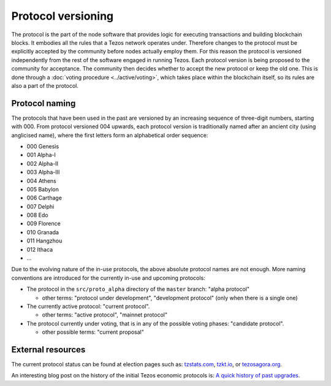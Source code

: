 Protocol versioning
===================

The protocol is the part of the node software that provides logic for executing
transactions and building blockchain blocks. It embodies all the rules that a
Tezos network operates under. Therefore changes to the protocol must be
explicitly accepted by the community before nodes actually employ them. For this
reason the protocol is versioned independently from the rest of the software
engaged in running Tezos. Each protocol version is being proposed to the
community for acceptance. The community then decides whether to accept the new
protocol or keep the old one. This is done through a :doc:`voting procedure <../active/voting>`, which
takes place within the blockchain itself, so its rules are also a part of the
protocol.

.. _naming_convention:

Protocol naming
---------------

The protocols that have been used in the past are versioned by an increasing
sequence of three-digit numbers, starting with 000. From protocol versioned 004
upwards, each protocol version is traditionally named after an ancient city
(using anglicised name), where the first letters form an alphabetical order
sequence:

* 000 Genesis
* 001 Alpha-I
* 002 Alpha-II
* 003 Alpha-III
* 004 Athens
* 005 Babylon
* 006 Carthage
* 007 Delphi
* 008 Edo
* 009 Florence
* 010 Granada
* 011 Hangzhou
* 012 Ithaca
* ...

Due to the evolving nature of the in-use protocols, the above absolute protocol
names are not enough. More naming conventions are introduced for the currently
in-use and upcoming protocols:

* The protocol in the ``src/proto_alpha`` directory of the ``master`` branch:
  "alpha protocol"

  - other terms: "protocol under development", "development protocol" (only when
    there is a single one)

* The currently active protocol: "current protocol".

  - other terms: "active protocol", "mainnet protocol"

* The protocol currently under voting, that is in any of the possible voting
  phases: "candidate protocol".

  - other possible terms: "current proposal"

External resources
------------------

The current protocol status can be found at election pages such as: tzstats.com_, tzkt.io_, or tezosagora.org_.

An interesting blog post on the history of the initial Tezos economic protocols
is: `A quick history of past upgrades
<https://blog.nomadic-labs.com/amendments-at-work-in-tezos.html#a-quick-history-of-past-upgrades>`_.

.. _tzstats.com: https://tzstats.com/election/head
.. _tzkt.io: https://tzkt.io/governance/current/exploration
.. _tezosagora.org: https://www.tezosagora.org/period
